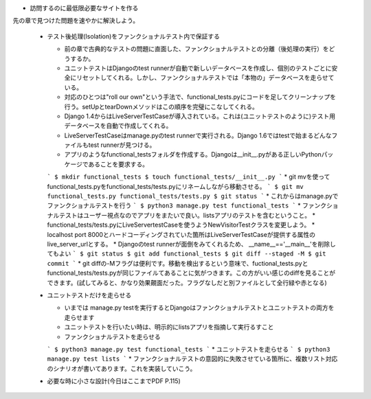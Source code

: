 * 訪問するのに最低限必要なサイトを作る
先の章で見つけた問題を速やかに解決しよう。

  * テスト後処理(Isolation)をファンクショナルテスト内で保証する

    * 前の章で古典的なテストの問題に直面した、ファンクショナルテストとの分離（後処理の実行）をどうするか。
    * ユニットテストはDjangoのtest runnerが自動で新しいデータベースを作成し、個別のテストごとに安全にリセットしてくれる。しかし、ファンクショナルテストでは「本物の」データベースを走らせている。
    * 対応のひとつは"roll our own"という手法で、functional_tests.pyにコードを足してクリーンナップを行う。setUpとtearDownメソッドはこの順序を完璧にこなしてくれる。
    * Django 1.4からはLiveServerTestCaseが導入されている。これは(ユニットテストのように)テスト用データベースを自動で作成してくれる。
    * LiveServerTestCaseはmanage.pyのtest runnerで実行される。Django 1.6ではtestで始まるどんなファイルもtest runnerが見つける。
    * アプリのようなfunctional_testsフォルダを作成する。Djangoは__init__.pyがある正しいPythonパッケージであることを要求する。
    ```
    $ mkdir functional_tests
    $ touch functional_tests/__init__.py
    ```
    * git mvを使ってfunctional_tests.pyをfunctional_tests/tests.pyにリネームしながら移動させる。
    ```
    $ git mv functional_tests.py functional_tests/tests.py
    $ git status
    ```
    * これからはmanage.pyでファンクショナルテストを行う
    ```
    $ python3 manage.py test functional_tests
    ```
    * ファンクショナルテストはユーザー視点なのでアプリをまたいで良い。listsアプリのテストを含むということ。
    * functional_tests/tests.pyにLiveServertestCaseを使うようNewVisitorTestクラスを変更しよう。
    * localhost port 8000とハードコーディングされていた箇所はLiveServerTestCaseが提供する属性のlive_server_urlとする。
    * Djangoのtest runnerが面倒をみてくれるため、 __name__=='__main__'を削除してもよい
    ```
    $ git status
    $ git add functional_tests
    $ git diff --staged -M
    $ git commit
    ```
    * git diffの-Mフラグは便利です。移動を検出するという意味で、fuctional_tests.pyとfunctional_tests/tests.pyが同じファイルてあることに気がつきます。この方がいい感じのdiffを見ることができます。(試してみると、かなり効果覿面だった。フラグなしだと別ファイルとして全行緑や赤となる)

  * ユニットテストだけを走らせる

    * いまでは manage.py testを実行するとDjangoはファンクショナルテストとユニットテストの両方を走らせます
    * ユニットテストを行いたい時は、明示的にlistsアプリを指摘して実行るすこと
    * ファンクショナルテストを走らせる
    ```
    $ python3 manage.py test functional_tests
    ```
    * ユニットテストを走らせる
    ```
    $ python3 manage.py test lists
    ```
    * ファンクショナルテストの意図的に失敗させている箇所に、複数リスト対応のシナリオが書いてあります。これを実装していこう。

  * 必要な時に小さな設計(今日はここまでPDF P.115)